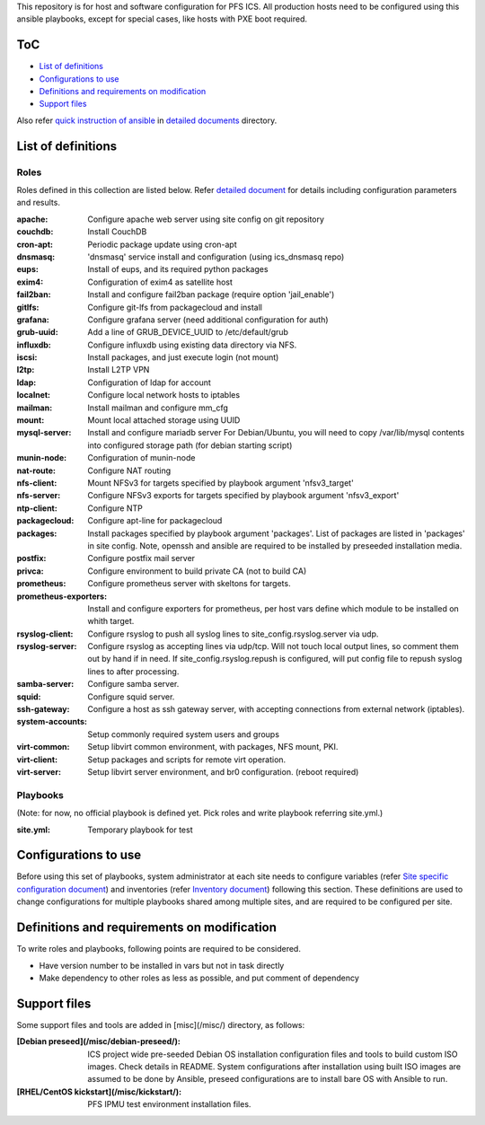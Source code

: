 This repository is for host and software configuration for PFS ICS. 
All production hosts need to be configured using this ansible playbooks, 
except for special cases, like hosts with PXE boot required.

ToC
***

- `List of definitions`_
- `Configurations to use`_
- `Definitions and requirements on modification`_
- `Support files`_

Also refer `quick instruction of ansible <docs/instruction.rst>`_ in 
`detailed documents <docs/>`_ directory. 

List of definitions
******

Roles
=====

Roles defined in this collection are listed below. 
Refer `detailed document <docs/roles.rst>`_ for details including 
configuration parameters and results. 

:apache:
  Configure apache web server using site config on git repository
:couchdb:
  Install CouchDB
:cron-apt:
  Periodic package update using cron-apt
:dnsmasq:
  'dnsmasq' service install and configuration (using ics_dnsmasq repo)
:eups:
  Install of eups, and its required python packages
:exim4:
  Configuration of exim4 as satellite host
:fail2ban:
  Install and configure fail2ban package (require option 'jail_enable')
:gitlfs:
  Configure git-lfs from packagecloud and install
:grafana:
  Configure grafana server (need additional configuration for auth)
:grub-uuid:
  Add a line of GRUB_DEVICE_UUID to /etc/default/grub
:influxdb:
  Configure influxdb using existing data directory via NFS.
:iscsi:
  Install packages, and just execute login (not mount)
:l2tp:
  Install L2TP VPN
:ldap:
  Configuration of ldap for account
:localnet:
  Configure local network hosts to iptables
:mailman:
  Install mailman and configure mm_cfg
:mount:
  Mount local attached storage using UUID
:mysql-server:
  Install and configure mariadb server
  For Debian/Ubuntu, you will need to copy /var/lib/mysql contents into configured storage path (for debian starting script)
:munin-node:
  Configuration of munin-node
:nat-route:
  Configure NAT routing
:nfs-client:
  Mount NFSv3 for targets specified by playbook argument 'nfsv3_target'
:nfs-server:
  Configure NFSv3 exports for targets specified by playbook argument 'nfsv3_export'
:ntp-client:
  Configure NTP
:packagecloud:
  Configure apt-line for packagecloud
:packages:
  Install packages specified by playbook argument 'packages'.
  List of packages are listed in 'packages' in site config.
  Note, openssh and ansible are required to be installed by preseeded 
  installation media.
:postfix:
  Configure postfix mail server
:privca:
  Configure environment to build private CA (not to build CA)
:prometheus:
  Configure prometheus server with skeltons for targets.
:prometheus-exporters:
  Install and configure exporters for prometheus, per host vars define which 
  module to be installed on whith target. 
:rsyslog-client:
  Configure rsyslog to push all syslog lines to site_config.rsyslog.server 
  via udp.
:rsyslog-server:
  Configure rsyslog as accepting lines via udp/tcp.
  Will not touch local output lines, so comment them out by hand if in need. 
  If site_config.rsyslog.repush is configured, will put config file to repush 
  syslog lines to after processing.
:samba-server:
  Configure samba server.
:squid:
  Configure squid server.
:ssh-gateway:
  Configure a host as ssh gateway server, with accepting connections from 
  external network (iptables).
:system-accounts:
  Setup commonly required system users and groups
:virt-common:
  Setup libvirt common environment, with packages, NFS mount, PKI.
:virt-client:
  Setup packages and scripts for remote virt operation.
:virt-server:
  Setup libvirt server environment, and br0 configuration. (reboot required)

Playbooks
======

(Note: for now, no official playbook is defined yet. Pick roles and write 
playbook referring site.yml.)

:site.yml:
  Temporary playbook for test

Configurations to use
******

Before using this set of playbooks, system administrator at each site needs to 
configure variables (refer 
`Site specific configuration document <docs/site_config.rst>`_) and inventories 
(refer `Inventory document <docs/inventory.rst>`_) following this section. These definitions are used 
to change configurations for multiple playbooks shared among multiple sites, 
and are required to be configured per site. 

Definitions and requirements on modification
******

To write roles and playbooks, following points are required to be considered. 

- Have version number to be installed in vars but not in task directly
- Make dependency to other roles as less as possible, and put comment of dependency

Support files
******

Some support files and tools are added in [misc](/misc/) directory, as follows:

:[Debian preseed](/misc/debian-preseed/):
  ICS project wide pre-seeded Debian OS installation configuration files and 
  tools to build custom ISO images. Check details in README.
  System configurations after installation using built ISO images are assumed 
  to be done by Ansible, preseed configurations are to install bare OS with 
  Ansible to run. 
:[RHEL/CentOS kickstart](/misc/kickstart/):
  PFS IPMU test environment installation files.


